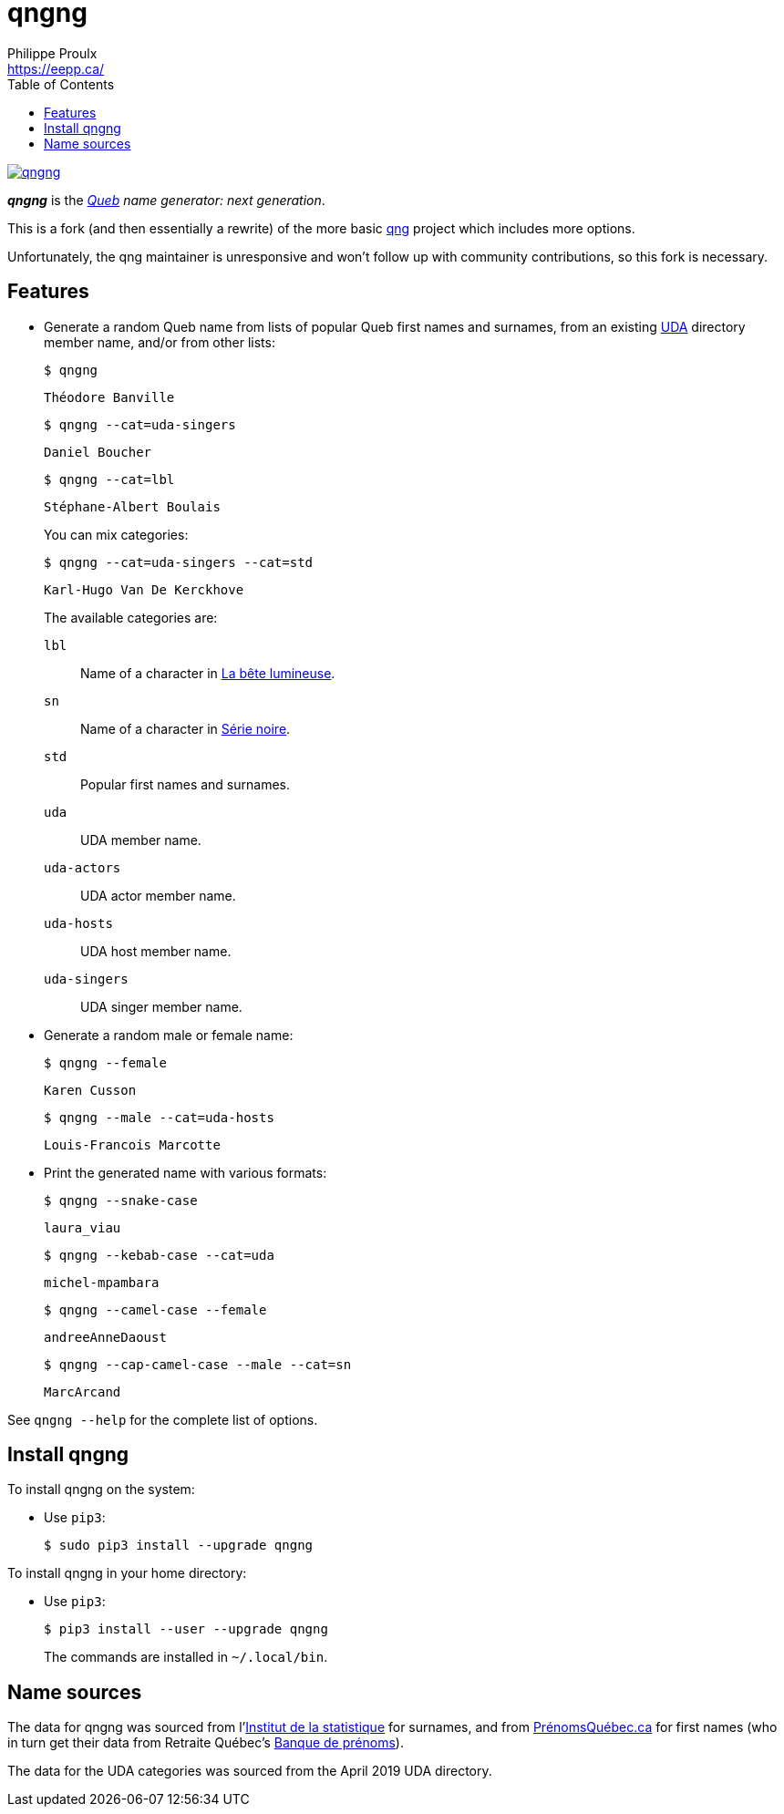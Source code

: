 // Render with Asciidoctor

= qngng
Philippe Proulx <https://eepp.ca/>
:toc:

image:https://img.shields.io/pypi/v/qngng.svg?label=Latest%20version[link="https://pypi.python.org/pypi/qngng"]

**_qngng_** is the
_https://en.wikipedia.org/wiki/Quebec[Queb] name generator: next generation_.

This is a fork (and then essentially a rewrite) of the more basic
https://github.com/abusque/qng[qng] project which includes more options.

Unfortunately, the qng maintainer is unresponsive and won't follow up
with community contributions, so this fork is necessary.


== Features

* Generate a random Queb name from lists of popular Queb first names
  and surnames, from an existing https://uda.ca/[UDA] directory
  member name, and/or from other lists:
+
----
$ qngng
----
+
----
Théodore Banville
----
+
----
$ qngng --cat=uda-singers
----
+
----
Daniel Boucher
----
+
----
$ qngng --cat=lbl
----
+
----
Stéphane-Albert Boulais
----
+
You can mix categories:
+
----
$ qngng --cat=uda-singers --cat=std
----
+
----
Karl-Hugo Van De Kerckhove
----
+
The available categories are:
+
--
`lbl`::
    Name of a character in
    https://www.onf.ca/film/bete_lumineuse/[La bête lumineuse].

`sn`::
    Name of a character in
    https://www.imdb.com/title/tt3480144/[Série noire].

`std`::
    Popular first names and surnames.

`uda`::
    UDA member name.

`uda-actors`::
    UDA actor member name.

`uda-hosts`::
    UDA host member name.

`uda-singers`::
    UDA singer member name.
--

* Generate a random male or female name:
+
----
$ qngng --female
----
+
----
Karen Cusson
----
+
----
$ qngng --male --cat=uda-hosts
----
+
----
Louis-Francois Marcotte
----

* Print the generated name with various formats:
+
----
$ qngng --snake-case
----
+
----
laura_viau
----
+
----
$ qngng --kebab-case --cat=uda
----
+
----
michel-mpambara
----
+
----
$ qngng --camel-case --female
----
+
----
andreeAnneDaoust
----
+
----
$ qngng --cap-camel-case --male --cat=sn
----
+
----
MarcArcand
----

See `qngng --help` for the complete list of options.


== Install qngng

To install qngng on the system:

* Use `pip3`:
+
--
----
$ sudo pip3 install --upgrade qngng
----
--

To install qngng in your home directory:

* Use `pip3`:
+
--
----
$ pip3 install --user --upgrade qngng
----
--
+
The commands are installed in `~/.local/bin`.


== Name sources

The data for qngng was sourced from
l'http://www.stat.gouv.qc.ca/statistiques/population-demographie/caracteristiques/noms_famille_1000.htm[Institut
de la statistique] for surnames, and from
https://www.prenomsquebec.ca/[PrénomsQuébec.ca] for first names (who in
turn get their data from Retraite Québec's
https://www.rrq.gouv.qc.ca/fr/enfants/banque_prenoms/Pages/banque_prenoms.aspx[Banque de prénoms]).

The data for the UDA categories was sourced from the April 2019 UDA directory.
